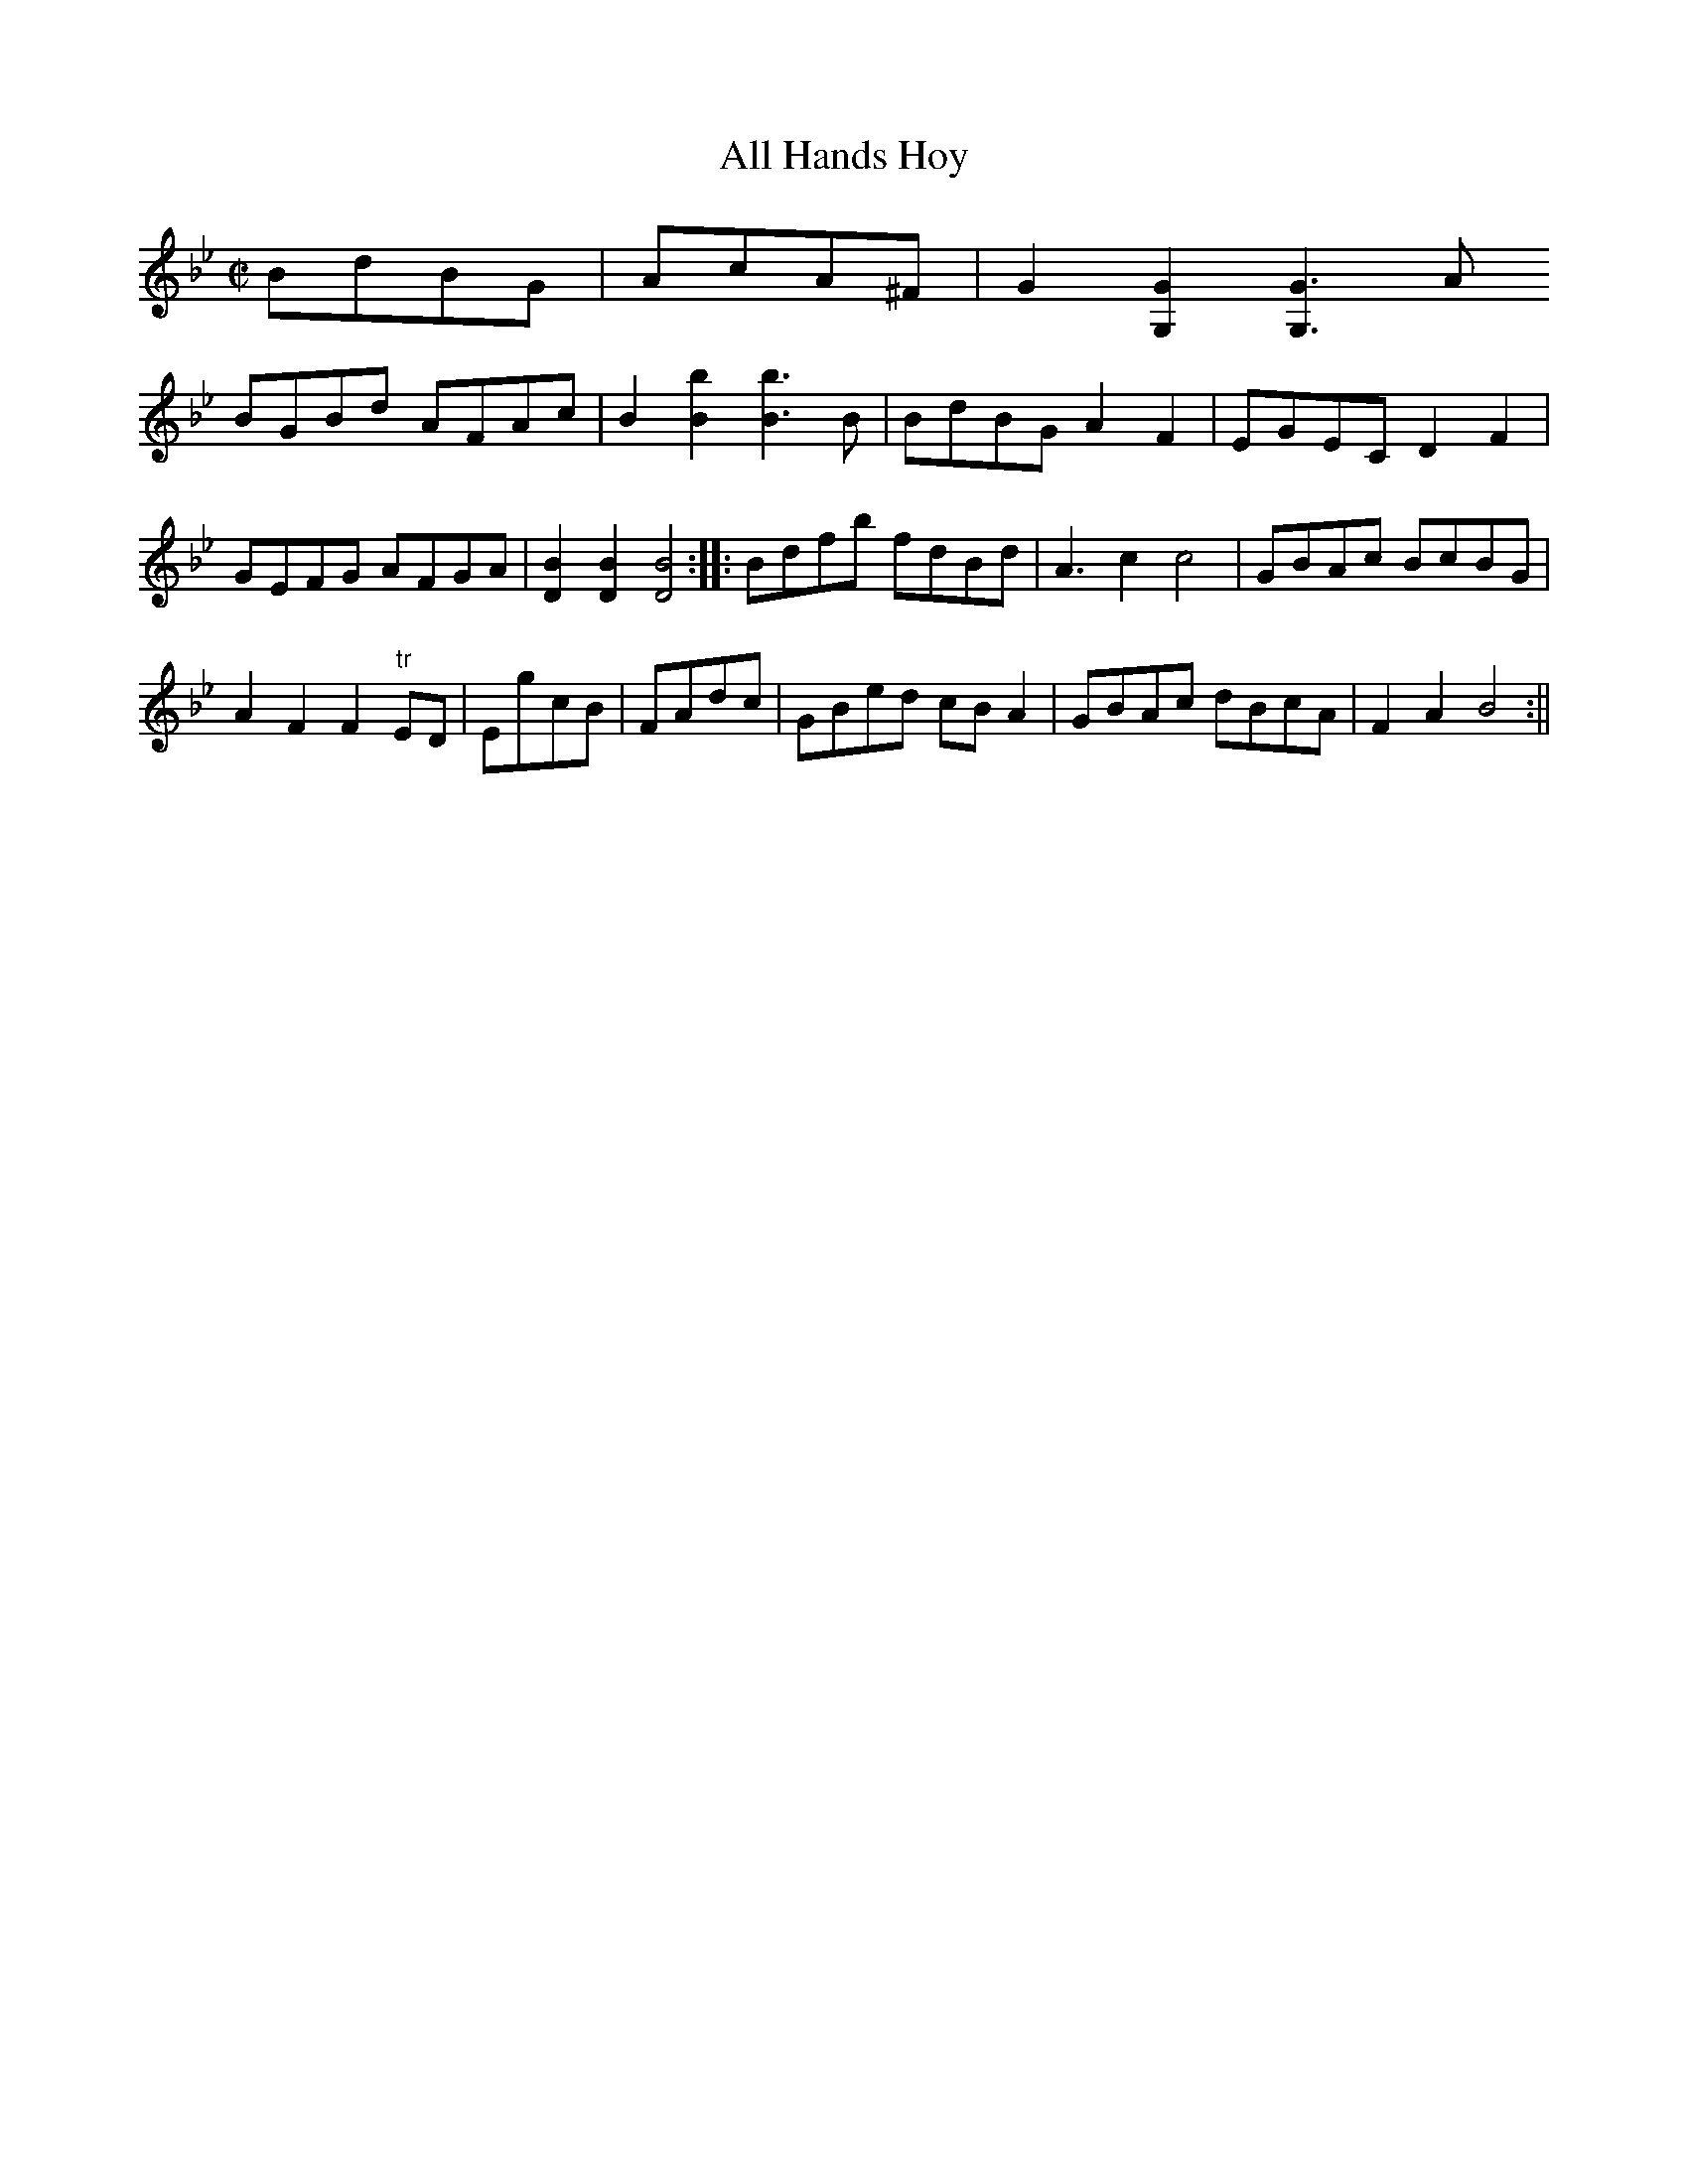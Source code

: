 X:1
T:All Hands Hoy
M:C|
L:1/8
B:Thompson's Compleat Collection of 200 Favourite Country Dances, vol. 2 (London, 1765)
Z:Transcribed and edited by Flynn Titford-Mock, 2007
Z:abc's:AK/Fiddler's Companion
K:Bb
BdBG|AcA^F|G2 [G,2G2] [G,3G3]A
BGBd AFAc|B2 [B2b2][B3b3]B|BdBG A2F2|EGEC D2F2|
GEFG AFGA|[D2B2][D2B2][D4B4]::Bdfb fdBd|A3c2 c4|GBAc BcBG|
A2F2F2"tr"ED|EgcB|FAdc|GBed cB A2|GBAc dBcA|F2A2 B4:||
